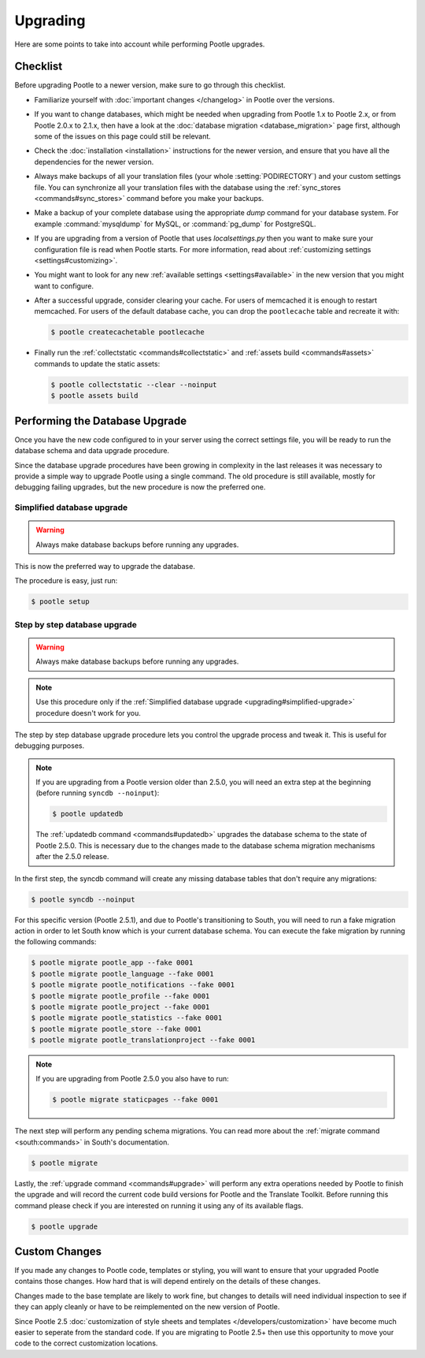 .. _upgrading:

Upgrading
=========

Here are some points to take into account while performing Pootle
upgrades.


.. _upgrading#checklist:

Checklist
---------

Before upgrading Pootle to a newer version, make sure to go through this
checklist.

* Familiarize yourself with :doc:`important changes </changelog>` in
  Pootle over the versions.

* If you want to change databases, which might be needed when upgrading from
  Pootle 1.x to Pootle 2.x, or from Pootle 2.0.x to 2.1.x, then have a look at
  the :doc:`database migration <database_migration>` page first, although some
  of the issues on this page could still be relevant.

* Check the :doc:`installation <installation>` instructions for the newer
  version, and ensure that you have all the dependencies for the newer version.

* Always make backups of all your translation files (your whole
  :setting:`PODIRECTORY`) and your custom settings file. You can synchronize
  all your translation files with the database using the :ref:`sync_stores
  <commands#sync_stores>` command before you make your backups.

* Make a backup of your complete database using the appropriate *dump*
  command for your database system. For example :command:`mysqldump` for MySQL,
  or :command:`pg_dump` for PostgreSQL.

* If you are upgrading from a version of Pootle that uses *localsettings.py*
  then you want to make sure your configuration file is read when Pootle
  starts. For more information, read about :ref:`customizing settings
  <settings#customizing>`.

* You might want to look for any new :ref:`available settings
  <settings#available>` in the new version that you might want to
  configure.

* After a successful upgrade, consider clearing your cache. For users of
  memcached it is enough to restart memcached. For users of the default
  database cache, you can drop the ``pootlecache`` table and recreate it
  with:

  .. code-block:: bash

    $ pootle createcachetable pootlecache

* Finally run the :ref:`collectstatic <commands#collectstatic>` and
  :ref:`assets build <commands#assets>` commands to update the static assets:

  .. code-block:: bash

    $ pootle collectstatic --clear --noinput
    $ pootle assets build


.. _upgrading#database:

Performing the Database Upgrade
-------------------------------

.. versionchanged:: 2.5.1

Once you have the new code configured to in your server using the correct
settings file, you will be ready to run the database schema and data
upgrade procedure.

Since the database upgrade procedures have been growing in complexity in the
last releases it was necessary to provide a simple way to upgrade Pootle using
a single command. The old procedure is still available, mostly for debugging
failing upgrades, but the new procedure is now the preferred one.


.. _upgrading#simplified-upgrade:

Simplified database upgrade
^^^^^^^^^^^^^^^^^^^^^^^^^^^

.. warning::

  Always make database backups before running any upgrades.


This is now the preferred way to upgrade the database.

The procedure is easy, just run:

.. code-block:: bash

  $ pootle setup


.. _upgrading#detailed-upgrade:

Step by step database upgrade
^^^^^^^^^^^^^^^^^^^^^^^^^^^^^

.. warning::

  Always make database backups before running any upgrades.


.. note::

  Use this procedure only if the :ref:`Simplified database upgrade
  <upgrading#simplified-upgrade>` procedure doesn't work for you.


The step by step database upgrade procedure lets you control the upgrade
process and tweak it. This is useful for debugging purposes.


.. note::

  If you are upgrading from a Pootle version older than 2.5.0, you will need
  an extra step at the beginning (before running ``syncdb --noinput``):

  .. code-block:: bash

    $ pootle updatedb


  The :ref:`updatedb command <commands#updatedb>` upgrades the database schema
  to the state of Pootle 2.5.0. This is necessary due to the changes made to
  the database schema migration mechanisms after the 2.5.0 release.


In the first step, the syncdb command will create any missing database tables
that don't require any migrations:

.. code-block:: bash

  $ pootle syncdb --noinput


For this specific version (Pootle 2.5.1), and due to Pootle's transitioning to
South, you will need to run a fake migration action in order to let South know
which is your current database schema. You can execute the fake migration by
running the following commands:

.. code-block:: bash

  $ pootle migrate pootle_app --fake 0001
  $ pootle migrate pootle_language --fake 0001
  $ pootle migrate pootle_notifications --fake 0001
  $ pootle migrate pootle_profile --fake 0001
  $ pootle migrate pootle_project --fake 0001
  $ pootle migrate pootle_statistics --fake 0001
  $ pootle migrate pootle_store --fake 0001
  $ pootle migrate pootle_translationproject --fake 0001


.. note::

  If you are upgrading from Pootle 2.5.0 you also have to run:

  .. code-block:: bash

    $ pootle migrate staticpages --fake 0001


The next step will perform any pending schema migrations. You can read more
about the :ref:`migrate command <south:commands>` in South's documentation.

.. code-block:: bash

  $ pootle migrate


Lastly, the :ref:`upgrade command <commands#upgrade>` will perform any extra
operations needed by Pootle to finish the upgrade and will record the current
code build versions for Pootle and the Translate Toolkit. Before running this
command please check if you are interested on running it using any of its
available flags.

.. code-block:: bash

  $ pootle upgrade


.. _upgrading#custom_changes:

Custom Changes
--------------

If you made any changes to Pootle code, templates or styling, you will want to 
ensure that your upgraded Pootle contains those changes.  How hard that is will
depend entirely on the details of these changes.

Changes made to the base template are likely to work fine, but changes to
details will need individual inspection to see if they can apply
cleanly or have to be reimplemented on the new version of Pootle.

Since Pootle 2.5 :doc:`customization of style sheets and templates
</developers/customization>` have become much easier to seperate from the
standard code.  If you are migrating to Pootle 2.5+ then use this opportunity
to move your code to the correct customization locations.
